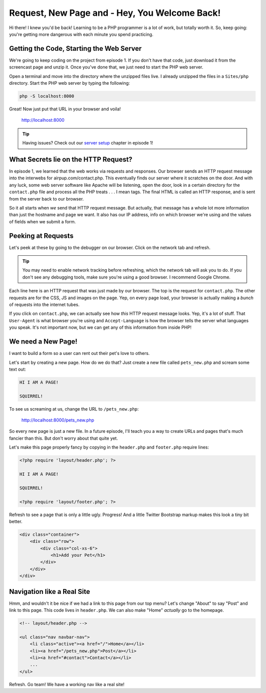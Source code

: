 Request, New Page and - Hey, You Welcome Back!
==============================================

Hi there! I knew you'd be back! Learning to be a PHP programmer is a lot
of work, but totally worth it. So, keep going: you're getting more dangerous
with each minute you spend practicing.

Getting the Code, Starting the Web Server
-----------------------------------------

We're going to keep coding on the project from episode 1. If you don't have
that code, just download it from the screencast page and unzip it. Once you've
done that, we just need to start the PHP web server.

Open a terminal and move into the directory where the unzipped files live.
I already unzipped the files in a ``Sites/php`` directory. Start the PHP
web server by typing the following:

.. code-block:: bash

    php -S localhost:8000

Great! Now just put that URL in your browser and voila!

    http://localhost:8000

.. tip::

    Having issues? Check out our `server setup`_ chapter in episode 1!

What Secrets lie on the HTTP Request?
-------------------------------------

In episode 1, we learned that the web works via requests and responses. Our
browser sends an HTTP request message into the interwebs for airpup.com/contact.php.
This eventually finds our server where it scratches on the door. And with any
luck, some web server software like Apache will be listening, open the door,
look in a certain directory for the ``contact.php`` file and process all
the PHP treats . . . I mean tags. The final HTML is called an HTTP response, 
and is sent from the server back to our browser.

So it all starts when *we* send that HTTP request message. But actually,
that message has a whole lot more information than just the hostname and
page we want. It also has our IP address, info on which browser we're using
and the values of fields when we submit a form.

Peeking at Requests
-------------------

Let's peek at these by going to the debugger on our browser. Click on the
network tab and refresh.

.. tip::

    You may need to enable network tracking before refreshing, which the
    network tab will ask you to do. If you don't see any debugging tools,
    make sure you're using a good browser. I recommend Google Chrome.

Each line here is an HTTP request that was just made by our browser. The top
is the request for ``contact.php``. The other requests are for the CSS, JS
and images on the page. Yep, on every page load, your browser is actually
making a *bunch* of requests into the internet tubes.

If you click on ``contact.php``, we can actually see how *this* HTTP request
message looks. Yep, it's a lot of stuff. That ``User-Agent`` is what browser
you're using and ``Accept-Language`` is how the browser tells the server
what languages you speak. It's not important now, but we can get any of this
information from inside PHP!

We need a New Page!
-------------------

I want to build a form so a user can rent out their pet's love to others.

Let's start by creating a new page. How do we do that? Just create a new
file called ``pets_new.php`` and scream some text out:

.. code-block:: html

    HI I AM A PAGE! 
    
    SQUIRREL!

To see us screaming at us, change the URL to ``/pets_new.php``:

    http://localhost:8000/pets_new.php

So every new page is just a new file. In a future episode, I'll teach you
a way to create URLs and pages that's much fancier than this. But don't worry
about that quite yet.

Let's make this page properly fancy by copying in the ``header.php`` and
``footer.php`` require lines:

.. code-block:: html+php

    <?php require 'layout/header.php'; ?>

    HI I AM A PAGE!
    
    SQUIRREL!

    <?php require 'layout/footer.php'; ?>

Refresh to see a page that is only a little ugly. Progress! And a little
Twitter Bootstrap markup makes this look a tiny bit better.

.. code-block:: html

    <div class="container">
        <div class="row">
            <div class="col-xs-6">
                <h1>Add your Pet</h1>
            </div>
        </div>
    </div>

Navigation like a Real Site
---------------------------

Hmm, and wouldn't it be nice if we had a link to this page from our top menu?
Let's change "About" to say "Post" and link to this page. This code lives
in ``header.php``. We can also make "Home" *actually* go to the homepage.

.. code-block:: html+php

    <!-- layout/header.php -->

    <ul class="nav navbar-nav">
        <li class="active"><a href="/">Home</a></li>
        <li><a href="/pets_new.php">Post</a></li>
        <li><a href="#contact">Contact</a></li>
        ...
    </ul>

Refresh. Go team! We have a working nav like a real site!

.. _`server setup`: http://knpuniversity.com/screencast/php-ep1
